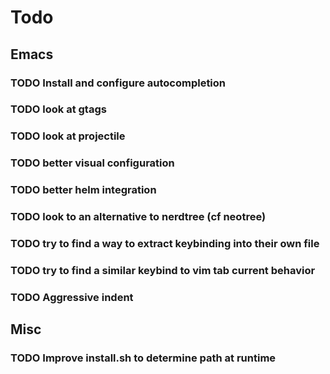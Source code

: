 * Todo

** Emacs
*** TODO Install and configure autocompletion
*** TODO look at gtags
*** TODO look at projectile
*** TODO better visual configuration 
*** TODO better helm integration
*** TODO look to an alternative to nerdtree (cf neotree)
*** TODO try to find a way to extract keybinding into their own file

*** TODO try to find a similar keybind to vim tab current behavior
*** TODO Aggressive indent

** Misc
*** TODO Improve install.sh to determine path at runtime
